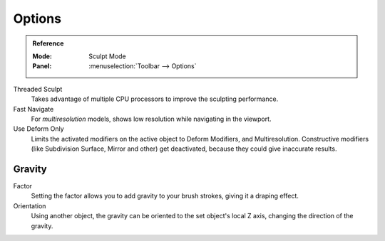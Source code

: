 
*******
Options
*******

.. admonition:: Reference
   :class: refbox

   :Mode:      Sculpt Mode
   :Panel:     :menuselection:`Toolbar --> Options`

Threaded Sculpt
   Takes advantage of multiple CPU processors to improve the sculpting performance.
Fast Navigate
   For *multiresolution* models, shows low resolution while navigating in the viewport.
Use Deform Only
   Limits the activated modifiers on the active object to Deform Modifiers, and Multiresolution.
   Constructive modifiers (like Subdivision Surface, Mirror and other) get deactivated,
   because they could give inaccurate results.

.. seealso::

   See the :ref:`Display <sculpt-paint-brush-display>` options.


Gravity
=======

Factor
   Setting the factor allows you to add gravity to your brush strokes,
   giving it a draping effect.
Orientation
   Using another object, the gravity can be oriented to the set object's local Z axis,
   changing the direction of the gravity.
